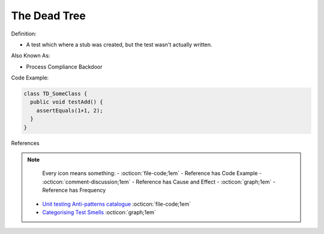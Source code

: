The Dead Tree
^^^^^
Definition:

* A test which where a stub was created, but the test wasn't actually written.

Also Known As:

* Process Compliance Backdoor

Code Example:

.. code-block:: typescript

  class TD_SomeClass {
    public void testAdd() {
      assertEquals(1+1, 2);
    }
  }

References

.. note ::
    Every icon means something:
    - :octicon:`file-code;1em` - Reference has Code Example
    - :octicon:`comment-discussion;1em` - Reference has Cause and Effect
    - :octicon:`graph;1em` - Reference has Frequency

 * `Unit testing Anti-patterns catalogue <https://stackoverflow.com/questions/333682/unit-testing-anti-patterns-catalogue>`_ :octicon:`file-code;1em`
 * `Categorising Test Smells <https://citeseerx.ist.psu.edu/viewdoc/download?doi=10.1.1.696.5180&rep=rep1&type=pdf>`_ :octicon:`graph;1em`

